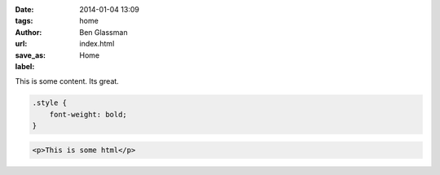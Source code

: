 :date: 2014-01-04 13:09
:tags: home
:author: Ben Glassman
:url:
:save_as: index.html
:label: Home

This is some content. Its great. 

.. code-block:: css

    .style {
        font-weight: bold;
    }

.. code-block:: html

    <p>This is some html</p>

.. raw:: html

    <p style="color: red;">Foo!!</p>
